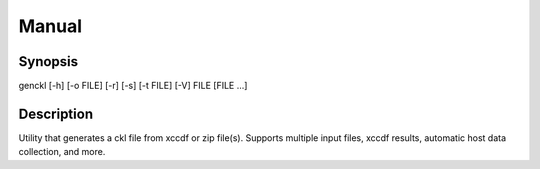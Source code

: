 Manual
======

Synopsis
--------

genckl [-h] [-o FILE] [-r] [-s] [-t FILE] [-V] FILE [FILE ...]

Description
-----------

Utility that generates a ckl file from xccdf or zip file(s). 
Supports multiple input files, xccdf results, automatic host 
data collection, and more.
